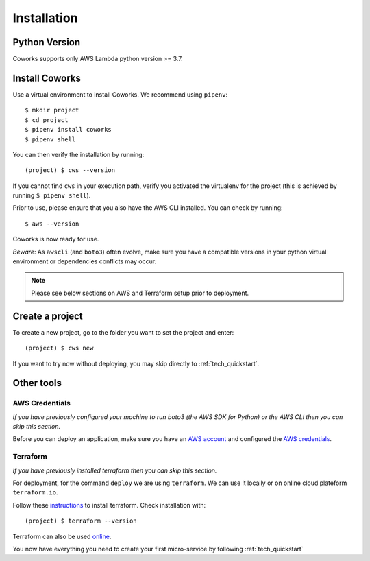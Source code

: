 .. _installation:

Installation
============

Python Version
--------------

Coworks supports only AWS Lambda python version >= 3.7.

Install Coworks
---------------

Use a virtual environment to install Coworks. We recommend using ``pipenv``::

	$ mkdir project
	$ cd project
	$ pipenv install coworks
	$ pipenv shell

You can then verify the installation by running::

	(project) $ cws --version

If you cannot find ``cws`` in your execution path, verify you activated the virtualenv for the project (this is achieved by running ``$ pipenv shell``).

Prior to use, please ensure that you also have the AWS CLI installed. You can check by running::

	$ aws --version

Coworks is now ready for use.

*Beware*: As ``awscli`` (and ``boto3``) often evolve, make sure you have a compatible versions in
your python virtual environment or dependencies conflicts may occur.

.. note:: Please see below sections on AWS and Terraform setup prior to deployment.

Create a project
----------------

To create a new project, go to the folder you want to set the project and enter::

	(project) $ cws new

If you want to try now without deploying, you may skip directly to :ref:`tech_quickstart`.

Other tools
-----------

AWS Credentials
***************

*If you have previously configured your machine to run boto3 (the AWS SDK for Python) or the
AWS CLI then you can skip this section.*

Before you can deploy an application, make sure you have an
`AWS account <https://aws.amazon.com/premiumsupport/knowledge-center/create-and-activate-aws-account>`_
and configured the
`AWS credentials <https://docs.aws.amazon.com/sdk-for-php/v3/developer-guide/guide_credentials_profiles.html>`_.

Terraform
*********

*If you have previously installed terraform then you can skip this section.*

For deployment, for the command ``deploy`` we are using ``terraform``. We can use it locally or on
online cloud plateform ``terraform.io``.

Follow these `instructions <https://www.terraform.io/downloads.html>`_ to install terraform. Check installation with::

	(project) $ terraform --version

Terraform can also be used `online <https://www.terraform.io>`_.

You now have everything you need to create your first micro-service by following :ref:`tech_quickstart`
